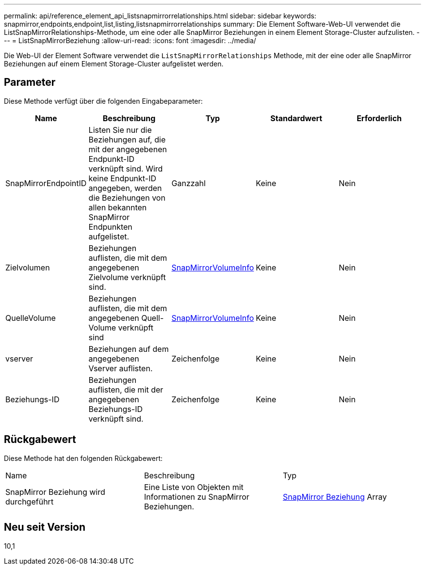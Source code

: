 ---
permalink: api/reference_element_api_listsnapmirrorrelationships.html 
sidebar: sidebar 
keywords: snapmirror,endpoints,endpoint,list,listing,listsnapmirrorrelationships 
summary: Die Element Software-Web-UI verwendet die ListSnapMirrorRelationships-Methode, um eine oder alle SnapMirror Beziehungen in einem Element Storage-Cluster aufzulisten. 
---
= ListSnapMirrorBeziehung
:allow-uri-read: 
:icons: font
:imagesdir: ../media/


[role="lead"]
Die Web-UI der Element Software verwendet die `ListSnapMirrorRelationships` Methode, mit der eine oder alle SnapMirror Beziehungen auf einem Element Storage-Cluster aufgelistet werden.



== Parameter

Diese Methode verfügt über die folgenden Eingabeparameter:

|===
| Name | Beschreibung | Typ | Standardwert | Erforderlich 


 a| 
SnapMirrorEndpointID
 a| 
Listen Sie nur die Beziehungen auf, die mit der angegebenen Endpunkt-ID verknüpft sind. Wird keine Endpunkt-ID angegeben, werden die Beziehungen von allen bekannten SnapMirror Endpunkten aufgelistet.
 a| 
Ganzzahl
 a| 
Keine
 a| 
Nein



 a| 
Zielvolumen
 a| 
Beziehungen auflisten, die mit dem angegebenen Zielvolume verknüpft sind.
 a| 
xref:reference_element_api_snapmirrorvolumeinfo.adoc[SnapMirrorVolumeInfo]
 a| 
Keine
 a| 
Nein



 a| 
QuelleVolume
 a| 
Beziehungen auflisten, die mit dem angegebenen Quell-Volume verknüpft sind
 a| 
xref:reference_element_api_snapmirrorvolumeinfo.adoc[SnapMirrorVolumeInfo]
 a| 
Keine
 a| 
Nein



 a| 
vserver
 a| 
Beziehungen auf dem angegebenen Vserver auflisten.
 a| 
Zeichenfolge
 a| 
Keine
 a| 
Nein



 a| 
Beziehungs-ID
 a| 
Beziehungen auflisten, die mit der angegebenen Beziehungs-ID verknüpft sind.
 a| 
Zeichenfolge
 a| 
Keine
 a| 
Nein

|===


== Rückgabewert

Diese Methode hat den folgenden Rückgabewert:

|===


| Name | Beschreibung | Typ 


 a| 
SnapMirror Beziehung wird durchgeführt
 a| 
Eine Liste von Objekten mit Informationen zu SnapMirror Beziehungen.
 a| 
xref:reference_element_api_snapmirrorrelationship.adoc[SnapMirror Beziehung] Array

|===


== Neu seit Version

10,1
